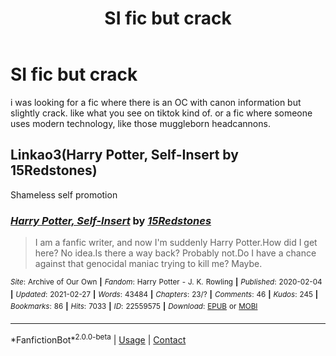 #+TITLE: SI fic but crack

* SI fic but crack
:PROPERTIES:
:Author: fififlame
:Score: 6
:DateUnix: 1617646230.0
:DateShort: 2021-Apr-05
:FlairText: Request
:END:
i was looking for a fic where there is an OC with canon information but slightly crack. like what you see on tiktok kind of. or a fic where someone uses modern technology, like those muggleborn headcannons.


** Linkao3(Harry Potter, Self-Insert by 15Redstones)

Shameless self promotion
:PROPERTIES:
:Author: 15_Redstones
:Score: 1
:DateUnix: 1617665897.0
:DateShort: 2021-Apr-06
:END:

*** [[https://archiveofourown.org/works/22559575][*/Harry Potter, Self-Insert/*]] by [[https://www.archiveofourown.org/users/15Redstones/pseuds/15Redstones][/15Redstones/]]

#+begin_quote
  I am a fanfic writer, and now I'm suddenly Harry Potter.How did I get here? No idea.Is there a way back? Probably not.Do I have a chance against that genocidal maniac trying to kill me? Maybe.
#+end_quote

^{/Site/:} ^{Archive} ^{of} ^{Our} ^{Own} ^{*|*} ^{/Fandom/:} ^{Harry} ^{Potter} ^{-} ^{J.} ^{K.} ^{Rowling} ^{*|*} ^{/Published/:} ^{2020-02-04} ^{*|*} ^{/Updated/:} ^{2021-02-27} ^{*|*} ^{/Words/:} ^{43484} ^{*|*} ^{/Chapters/:} ^{23/?} ^{*|*} ^{/Comments/:} ^{46} ^{*|*} ^{/Kudos/:} ^{245} ^{*|*} ^{/Bookmarks/:} ^{86} ^{*|*} ^{/Hits/:} ^{7033} ^{*|*} ^{/ID/:} ^{22559575} ^{*|*} ^{/Download/:} ^{[[https://archiveofourown.org/downloads/22559575/Harry%20Potter%20Self-Insert.epub?updated_at=1614466924][EPUB]]} ^{or} ^{[[https://archiveofourown.org/downloads/22559575/Harry%20Potter%20Self-Insert.mobi?updated_at=1614466924][MOBI]]}

--------------

*FanfictionBot*^{2.0.0-beta} | [[https://github.com/FanfictionBot/reddit-ffn-bot/wiki/Usage][Usage]] | [[https://www.reddit.com/message/compose?to=tusing][Contact]]
:PROPERTIES:
:Author: FanfictionBot
:Score: 2
:DateUnix: 1617665920.0
:DateShort: 2021-Apr-06
:END:
